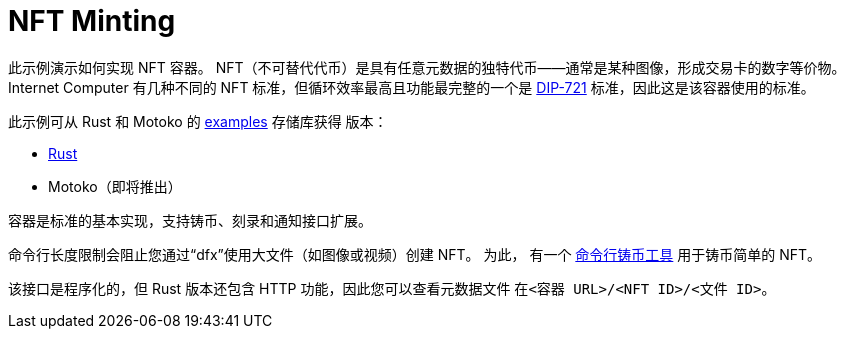 = NFT Minting
:dip: https://github.com/Psychedelic/DIP721
:ic: Internet Computer

此示例演示如何实现 NFT 容器。 NFT（不可替代代币）是具有任意元数据的独特代币——通常是某种图像，形成交易卡的数字等价物。 {ic} 有几种不同的 NFT 标准，但循环效率最高且功能最完整的一个是 {dip}[DIP-721] 标准，因此这是该容器使用的标准。

此示例可从 Rust 和 Motoko 的 https://github.com/dfinity/examples[examples] 存储库获得
版本：

* https://github.com/dfinity/examples/tree/master/rust/dip721-nft-container[Rust]
* Motoko（即将推出）

容器是标准的基本实现，支持铸币、刻录和通知接口扩展。

命令行长度限制会阻止您通过“dfx”使用大文件（如图像或视频）创建 NFT。 为此，
有一个 https://github.com/dfinity/experimental-minting-tool[命令行铸币工具] 用于铸币简单的 NFT。

该接口是程序化的，但 Rust 版本还包含 HTTP 功能，因此您可以查看元数据文件
在``<容器 URL>/<NFT ID>/<文件 ID>``。
// A running instance of this canister for demonstration purposes is available as https://t5l7c-7yaaa-aaaab-qaehq-cai.ic0.app[t5l7c-7yaaa-aaaab-qaehq-cai].